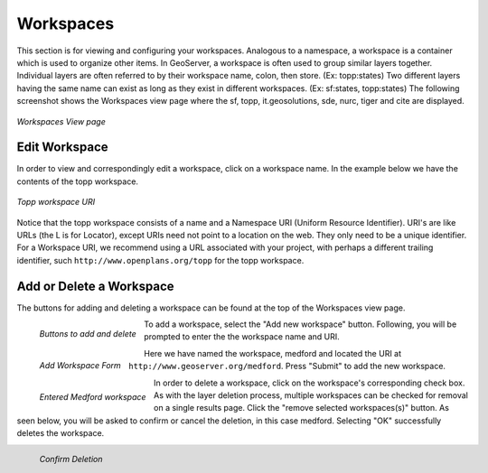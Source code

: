 .. _workspaces:

Workspaces
==========
This section is for viewing and configuring your workspaces.  Analogous to a namespace, a workspace is a container which is used to organize other items.    In GeoServer, a workspace is often used to group similar layers together. Individual layers are often referred to by their workspace name, colon, then store. (Ex: topp:states) Two different layers having the same name can exist as long as they exist in different workspaces. (Ex: sf:states, topp:states)  The following screenshot shows the Workspaces view page where the sf, topp, it.geosolutions, sde, nurc, tiger and cite are displayed.

.. figure:: ../images/data_workspaces.png
   :align: center
   
   *Workspaces View page*

Edit Workspace
--------------
In order to view and correspondingly edit a workspace, click on a workspace name.  In the example below we have the contents of the topp workspace.  

.. figure:: ../images/data_workspaces_URI.png
   :align: center
   
   *Topp workspace URI*
   
Notice that the topp workspace consists of a name and a Namespace URI (Uniform Resource Identifier).  URI's are like URLs (the L is for Locator), except URIs need not point to a location on the web. They only need to be a unique identifier.  For a Workspace URI, we recommend using a URL associated with your project, with perhaps a different trailing identifier, such ``http://www.openplans.org/topp`` for the topp workspace.  
   
Add or Delete a Workspace
---------------------------
The buttons for adding and deleting a workspace can be found at the top of the Workspaces view page. 

.. figure:: ../images/data_workspaces_add_delete.png
   :align: left
   
   *Buttons to add and delete*
   
To add a workspace, select the "Add new workspace" button.  Following, you will be prompted to enter the the workspace name and URI.   
   
.. figure:: ../images/data_workspaces_add.png
   :align: left
   
   *Add Workspace Form*   
   
Here we have named the workspace, medford and located the URI at ``http://www.geoserver.org/medford``.  Press "Submit" to add the new workspace. 

.. figure:: ../images/data_workspaces_medford.png
   :align: left
   
   *Entered Medford workspace*
  
In order to delete a workspace, click on the workspace's corresponding check box.  As with the layer deletion process, multiple workspaces can be checked for removal on a single results page.  Click the "remove selected workspaces(s)" button.  As seen below, you will be asked to confirm or cancel the deletion, in this case medford.  Selecting "OK" successfully deletes the workspace. 

.. figure:: ../images/data_workspaces_delete_confirm.png
   :align: left
   
   *Confirm Deletion*
      